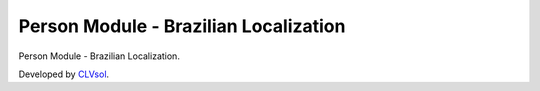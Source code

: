 Person Module - Brazilian Localization
======================================

Person Module - Brazilian Localization.

Developed by `CLVsol <https://clvsol.com>`_.
